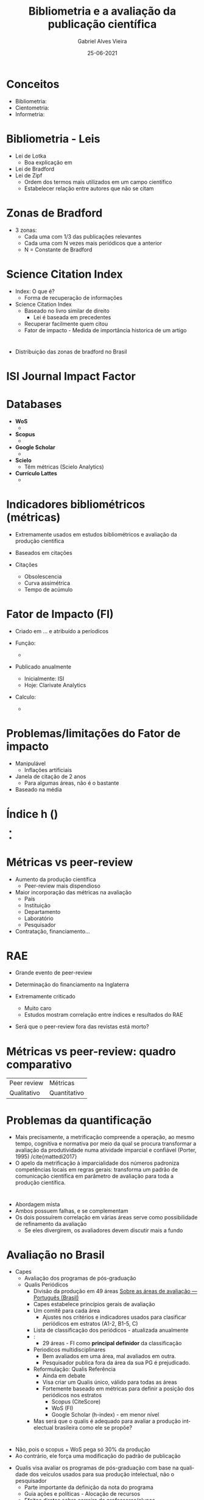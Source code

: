 #+TITLE:     Bibliometria e a avaliação da publicação científica
#+AUTHOR:    Gabriel Alves Vieira
#+EMAIL:     gabriel.vieira@bioqmed.urfj.br
#+DATE:      25-06-2021
#+DESCRIPTION:
#+KEYWORDS:
#+LANGUAGE:  en
#+OPTIONS:   H:1 num:t toc:nil \n:nil @:t ::t |:t ^:t -:t f:t *:t <:t
#+OPTIONS:   TeX:t LaTeX:t skip:nil d:nil todo:t pri:nil tags:not-in-toc
#+INFOJS_OPT: view:nil toc:nil ltoc:t mouse:underline buttons:0 path:https://orgmode.org/org-info.js
#+EXPORT_SELECT_TAGS: export
#+EXPORT_EXCLUDE_TAGS: noexport
#+HTML_LINK_UP:
#+HTML_LINK_HOME:
#+startup: beamer
#+LaTeX_CLASS: beamer
#+LaTeX_CLASS_OPTIONS: [bigger]
#+BEAMER_FRAME_LEVEL: 1
#+LATEX_HEADER: \usepackage[backend=bibtex,style=apa,autocite=inline]{biblatex}
#+LATEX_HEADER: \bibliography{../Bibliometry.bib}
#+COLUMNS: %40ITEM %10BEAMER_env(Env) %9BEAMER_envargs(Env Args) %4BEAMER_col(Col) %10BEAMER_extra(Extra)
#+BIBLIOGRAPHY: ../Bibliometry

* Conceitos
- Bibliometria:
- Cientometria:
- Informetria:

* Bibliometria - Leis
- Lei de Lotka
  + Boa explicação em \cite{mattedi2017}
- Lei de Bradford
- Lei de Zipf
  + Ordem dos termos mais utilizados em um campo científico
  + Estabelecer relação entre autores que não se citam

* Zonas de Bradford
- 3 zonas:
  + Cada uma com 1/3 das publicações relevantes
  + Cada uma com N vezes mais periódicos que a anterior
  + N = Constante de Bradford

* Science Citation Index
- Index: O que é?
  + Forma de recuperação de informações

- Science Citation Index \parencite{garfield1955}
  + Baseado no livro similar de direito
    - Lei é baseada em precedentes
  + Recuperar facilmente quem citou
  + Fator de impacto - Medida de importância historica de um artigo

* \cite{mugnaini2019}
- Distribuição das zonas de bradford no Brasil

* ISI Journal Impact Factor



* Databases
- *WoS*
  +

- *Scopus*
  +

- *Google Scholar*
  +

- *Scielo*
  + Têm métricas (Scielo Analytics)

- *Currículo Lattes*
  +


* Indicadores bibliométricos (métricas)
- Extremamente usados em estudos bibliométricos e avaliação da produção cientifica
- Baseados em citações

- Citações
  + Obsolescencia
  + Curva assimétrica
  + Tempo de acúmulo

* Fator de Impacto (FI)
- Criado em ... e atribuído a períodicos

- Função:
  +

- Publicado anualmente
  + Inicialmente: ISI
  + Hoje: Clarivate Analytics

- Calculo:
  +

* Problemas/limitações do Fator de impacto
- Manipulável
  + Inflações artificiais

- Janela de citação de 2 anos
  + Para algumas áreas, não é o bastante

- Baseado na média


* Índice h ()
-
-



* Métricas vs peer-review
- Aumento da produção científica
  + Peer-review mais dispendioso

- Maior incorporação das métricas na avaliação
  + País
  + Instituição
  + Departamento
  + Laboratório
  + Pesquisador

- Contratação, financiamento...

* RAE
- Grande evento de peer-review
- Determinação do financiamento na Inglaterra

- Extremamente criticado
  + Muito caro
  + Estudos mostram correlação entre índices e resultados do RAE

- Será que o peer-review fora das revistas está morto?

* Métricas vs peer-review: quadro comparativo

| Peer review | Métricas     |
| Qualitativo | Quantitativo |


* Problemas da quantificação
- Mais precisamente, a metrificação compreende a operação, ao mesmo tempo, cognitiva e normativa por meio da qual se procura transformar a avaliação da produtividade numa atividade imparcial e confiável (Porter, 1995) /cite{mattedi2017}
- O apelo da metrificação à imparcialidade dos números padroniza competências locais em regras gerais: transforma um padrão de comunicação científica em parâmetro de avaliação para toda a produção científica.



* \cite{butler2007}
- Abordagem mista
- Ambos possuem falhas, e se complementam
- Os dois possuírem correlação em várias áreas serve como possibilidade de refinamento da avaliação
  + Se eles divergirem, os avaliadores devem discutir mais a fundo

* Avaliação no Brasil

- Capes
  + Avaliação dos programas de pós-graduação
  + Qualis Periódicos
    - Divisão da produção em 49 áreas [[https://www.gov.br/capes/pt-br/acesso-a-informacao/acoes-e-programas/avaliacao/sobre-a-avaliacao/areas-avaliacao/sobre-as-areas-de-avaliacao/sobre-as-areas-de-avaliacao][Sobre as áreas de avaliação — Português (Brasil)]]
    - Capes estabelece princípios gerais de avaliação
    - Um comitê para cada área
      + Ajustes nos critérios e indicadores usados para clasificar periódicos em estratos (A1-2, B1-5, C)
    - Lista de classificação dos periódicos - atualizada anualmente
    - \cite{deoliveira2017}:
      + 29 áreas - FI como *principal definidor* da classificação
    - Periodicos multidisciplinares
      + Bem avaliados em uma área, mal avaliados em outra.
      + Pesquisador publica fora da área da sua PG é prejudicado.


    - Reformulação: Qualis Referência \cite{perez2020}
      + Ainda em debate
      + Visa criar um Qualis único, válido para todas as áreas
      + Fortemente baseado em métricas para definir a posição dos periódicos nos estratos
        - Scopus (CiteScore)
        - WoS (FI)
        - Google Scholar (h-index) - em menor nível

    - Mas será que o qualis é adequado para avaliar a produção intelectual brasileira como ele se propõe?

* \cite{mugnaini2019}

- Não, pois o scopus + WoS pega só 30% da produção
- Ao contrário, ele força uma modificação do padrão de publicação


    - Qualis visa avaliar os programas de pós-graduação com base na qualidade dos veículos usados para sua produção intelectual, não o pesquisador \parencite{barata2016}
      + Parte importante da definição da nota do programa
      + Guia ações e políticas - Alocação de recursos
      + Efeitos diretos sobre carreira de professores/alunos
      + Periódicos brasileiros:
        - Menos citações que os internacionais
        - Usar a mesma métrica: revistas brasileiras nos estratos inferiores (menos atrativas) - várias consequências:
          + Pesquisadores teriam que alinhar suas pesquisas com os interesses internacionais, evitando questões locais (e por vezes cruciais para nosso país)
          + Veículos brasileiros, que permitiriam a comunicação dessas questões locais, iriam diminuir
          + Maior competição (todos almejando as revistas internacionais)
          + Autores e programas já inseridos internacionalmente seriam privilegiados.
          + Particularmente problemático para áreas como as ciências sociais, q publicam localmente.


* Problemas da metricização exacerbada da avaliação

- Mudança do comportamento dos pesquisadores
  + Minar as idéias originais
  + Maior foco em periódicos internacionais de alto impacto

- Impacto na integridade científica
  + Evidência anedótica

- Problemas a nível pessoal
  + Produtivismo e competição exacerbada
  + Depressão, burnout


* \cite{demeis2003}

- Pesquisa feita no IBQm


* \cite{demeis2003} - 2

* \cite{demeis2003} - 3

* Avaliação no Brasil 2 - Retirar

- Bolsa Produtividade científica
  + Muito cobiçada \parencite{mota2019}
    - Status acadêmico
    - Atração de outros financiamentos

  + Pesquisadores julgados por Comitês de Assessoramento (CA) de cada subárea do conhecimento.

  + Requisitos mínimos de publicação - CA de Ciências da Vida (engloba bioquímica)
    + Nível 2: 5 artigos (IF>1) em 5 anos
    + Nível 1 (1A-D): 20 artigos (IF>1) em 10 anos
      - Artigos com *IF>4 contam como 4 artigos com IF entre 1 e 4*

- *O  atendimento  aos  critérios  mínimos  não  garante  a  concessão  de  bolsas.*
  + Um dos critérios de classificação é:
    - "Publicações, considerados apenas os periódicos científicos de fator de impacto igual ou superior a 1, com ênfase na produção contida em periódicos de mais elevado índice de impacto.(...)" (CNPq, 2020)



* Os manifestos
- Várias iniciativas surgiram para lidar com o mal uso das métricas nos sistemas de avaliação da política científica
  + DORA
  + Leiden
  + Tide
  + Hong Kong

* DORA
- Desenvolvido e ... em 2013
- Site - xxxx assinaturas
- Recomendações para pesquisadores, instituições, agências de fomento

* Principal recomendação
- Não usar métricas a nível de periódico (como o fator de impacto) para avaliar pessoas.

* Conquistas DORA \parencite{schmid2017}
-
-

* Conclusão e perspectivas
- A bibliometria é um campo essencial
- Bibliometria e peer-review podem coexistir
- Múltiplos inputs (ex: indices clássicos + altmetricos) tendem a prover análises mais holísticas
- O *mal uso* de qualquer indicador para avaliação invariavelmente terá impactos danosos ao avaliado
- Temos responsabilidade e vós nesse assunto


* Referências
  :PROPERTIES:
  :BEAMER_OPT: fragile,allowframebreaks,label=
  :END:
  \printbibliography

* Who watches the watchmen?
